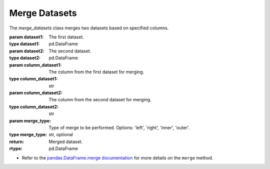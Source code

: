 Merge Datasets
+++++++++++++++


.. class:: merge_datasets(dataset1, dataset2, column_dataset1, column_dataset2, merge_type='left')

   The `merge_datasets` class merges two datasets based on specified columns.

   :param dataset1: The first dataset.
   :type dataset1: pd.DataFrame
   :param dataset2: The second dataset.
   :type dataset2: pd.DataFrame
   :param column_dataset1: The column from the first dataset for merging.
   :type column_dataset1: str
   :param column_dataset2: The column from the second dataset for merging.
   :type column_dataset2: str
   :param merge_type: Type of merge to be performed. Options: 'left', 'right', 'inner', 'outer'.
   :type merge_type: str, optional

   :return: Merged dataset.
   :rtype: pd.DataFrame
   - Refer to the `pandas.DataFrame.merge documentation <https://pandas.pydata.org/docs/reference/api/pandas.DataFrame.merge.html>`_ for more details on the ``merge`` method.

